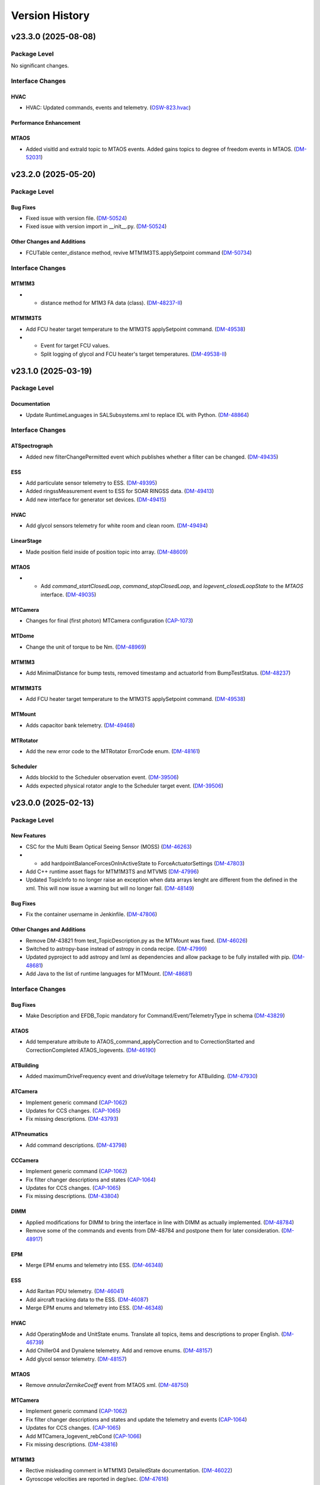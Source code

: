 .. _Version_History:

===============
Version History
===============

.. WARNING: DO NOT MANUALLY EDIT THIS FILE.

   Release notes are now managed using towncrier.
   The following comment marks the start of the automatically managed content.
   For help in how to create the "news fragments" see the README page in the
   doc directory.

   Do not remove the following comment line.

.. towncrier release notes start

v23.3.0 (2025-08-08)
====================
Package Level
-------------

No significant changes.


Interface Changes
-----------------

HVAC
~~~~

- HVAC: Updated commands, events and telemetry. (`OSW-823.hvac <https://rubinobs.atlassian.net/browse/OSW-823.hvac>`_)

Performance Enhancement
~~~~~~~~~~~~~~~~~~~~~~~

MTAOS
~~~~~

- Added visitId and extraId topic to MTAOS events.
  Added gains topics to degree of freedom events in MTAOS. (`DM-52031 <https://rubinobs.atlassian.net/browse/DM-52031>`_)


v23.2.0 (2025-05-20)
====================
Package Level
-------------

Bug Fixes
~~~~~~~~~

- Fixed issue with version file. (`DM-50524 <https://rubinobs.atlassian.net/browse/DM-50524>`_)
- Fixed issue with version import in __init__.py. (`DM-50524 <https://rubinobs.atlassian.net/browse/DM-50524>`_)


Other Changes and Additions
~~~~~~~~~~~~~~~~~~~~~~~~~~~

- FCUTable center_distance method, revive MTM1M3TS.applySetpoint command (`DM-50734 <https://rubinobs.atlassian.net/browse/DM-50734>`_)


Interface Changes
-----------------

MTM1M3
~~~~~~

- * distance method for M1M3 FA data (class). (`DM-48237-II <https://rubinobs.atlassian.net/browse/DM-48237-II>`_)


MTM1M3TS
~~~~~~~~

- Add FCU heater target temperature to the M1M3TS applySetpoint command. (`DM-49538 <https://rubinobs.atlassian.net/browse/DM-49538>`_)
- * Event for target FCU values.
  * Split logging of glycol and FCU heater's target temperatures. (`DM-49538-II <https://rubinobs.atlassian.net/browse/DM-49538-II>`_)


v23.1.0 (2025-03-19)
====================
Package Level
-------------

Documentation
~~~~~~~~~~~~~

- Update RuntimeLanguages in SALSubsystems.xml to replace IDL with Python. (`DM-48864 <https://rubinobs.atlassian.net/browse/DM-48864>`_)


Interface Changes
-----------------

ATSpectrograph
~~~~~~~~~~~~~~

- Added new filterChangePermitted event which publishes whether a filter can be changed. (`DM-49435 <https://rubinobs.atlassian.net/browse/DM-49435>`_)


ESS
~~~

- Add particulate sensor telemetry to ESS. (`DM-49395 <https://rubinobs.atlassian.net/browse/DM-49395>`_)
- Added ringssMeasurement event to ESS for SOAR RINGSS data. (`DM-49413 <https://rubinobs.atlassian.net/browse/DM-49413>`_)
- Add new interface for generator set devices. (`DM-49415 <https://rubinobs.atlassian.net/browse/DM-49415>`_)


HVAC
~~~~

- Add glycol sensors telemetry for white room and clean room. (`DM-49494 <https://rubinobs.atlassian.net/browse/DM-49494>`_)


LinearStage
~~~~~~~~~~~

- Made position field inside of position topic into array. (`DM-48609 <https://rubinobs.atlassian.net/browse/DM-48609>`_)


MTAOS
~~~~~

- * Add `command_startClosedLoop`, `command_stopClosedLoop`, and `logevent_closedLoopState` to the `MTAOS` interface. (`DM-49035 <https://rubinobs.atlassian.net/browse/DM-49035>`_)


MTCamera
~~~~~~~~

- Changes for final (first photon) MTCamera configuration (`CAP-1073 <https://rubinobs.atlassian.net/browse/CAP-1073>`_)


MTDome
~~~~~~

- Change the unit of torque to be Nm. (`DM-48969 <https://rubinobs.atlassian.net/browse/DM-48969>`_)


MTM1M3
~~~~~~

- Add MinimalDistance for bump tests, removed timestamp and actuatorId from BumpTestStatus. (`DM-48237 <https://rubinobs.atlassian.net/browse/DM-48237>`_)


MTM1M3TS
~~~~~~~~

- Add FCU heater target temperature to the M1M3TS applySetpoint command. (`DM-49538 <https://rubinobs.atlassian.net/browse/DM-49538>`_)


MTMount
~~~~~~~

- Adds capacitor bank telemetry. (`DM-49468 <https://rubinobs.atlassian.net/browse/DM-49468>`_)


MTRotator
~~~~~~~~~

- Add the new error code to the MTRotator ErrorCode enum. (`DM-48161 <https://rubinobs.atlassian.net/browse/DM-48161>`_)


Scheduler
~~~~~~~~~

- Adds blockId to the Scheduler observation event. (`DM-39506 <https://rubinobs.atlassian.net/browse/DM-39506>`_)
- Adds expected physical rotator angle to the Scheduler target event. (`DM-39506 <https://rubinobs.atlassian.net/browse/DM-39506>`_)


v23.0.0 (2025-02-13)
====================
Package Level
-------------

New Features
~~~~~~~~~~~~

- CSC for the Multi Beam Optical Seeing Sensor (MOSS) (`DM-46263 <https://rubinobs.atlassian.net/browse/DM-46263>`_)
- * add hardpointBalanceForcesOnInActiveState to ForceActuatorSettings (`DM-47803 <https://rubinobs.atlassian.net/browse/DM-47803>`_)
- Add C++ runtime asset flags for MTM1M3TS and MTVMS (`DM-47996 <https://rubinobs.atlassian.net/browse/DM-47996>`_)
- Updated TopicInfo to no longer raise an exception when data arrays lenght are different from the defined in the xml. This will now issue a warning but will no longer fail. (`DM-48149 <https://rubinobs.atlassian.net/browse/DM-48149>`_)


Bug Fixes
~~~~~~~~~

- Fix the container username in Jenkinfile. (`DM-47806 <https://rubinobs.atlassian.net/browse/DM-47806>`_)


Other Changes and Additions
~~~~~~~~~~~~~~~~~~~~~~~~~~~

- Remove DM-43821 from test_TopicDescription.py as the MTMount was fixed. (`DM-46026 <https://rubinobs.atlassian.net/browse/DM-46026>`_)
- Switched to astropy-base instead of astropy in conda recipe. (`DM-47999 <https://rubinobs.atlassian.net/browse/DM-47999>`_)
- Updated pyproject to add astropy and lxml as dependencies and allow package to be fully installed with pip. (`DM-48681 <https://rubinobs.atlassian.net/browse/DM-48681>`_)
- Add Java to the list of runtime languages for MTMount. (`DM-48681 <https://rubinobs.atlassian.net/browse/DM-48681>`_)


Interface Changes
-----------------

Bug Fixes
~~~~~~~~~

- Make Description and EFDB_Topic mandatory for Command/Event/TelemetryType in schema (`DM-43829 <https://rubinobs.atlassian.net/browse/DM-43829>`_)


ATAOS
~~~~~

- Add temperature attribute to ATAOS_command_applyCorrection and to CorrectionStarted and CorrectionCompleted ATAOS_logevents. (`DM-46190 <https://rubinobs.atlassian.net/browse/DM-46190>`_)


ATBuilding
~~~~~~~~~~

- Added maximumDriveFrequency event and driveVoltage telemetry for ATBuilding. (`DM-47930 <https://rubinobs.atlassian.net/browse/DM-47930>`_)


ATCamera
~~~~~~~~

- Implement generic command (`CAP-1062 <https://rubinobs.atlassian.net/browse/CAP-1062>`_)
- Updates for CCS changes. (`CAP-1065 <https://rubinobs.atlassian.net/browse/CAP-1065>`_)
- Fix missing descriptions. (`DM-43793 <https://rubinobs.atlassian.net/browse/DM-43793>`_)


ATPneumatics
~~~~~~~~~~~~

- Add command descriptions. (`DM-43798 <https://rubinobs.atlassian.net/browse/DM-43798>`_)


CCCamera
~~~~~~~~

- Implement generic command (`CAP-1062 <https://rubinobs.atlassian.net/browse/CAP-1062>`_)
- Fix filter changer descriptions and states (`CAP-1064 <https://rubinobs.atlassian.net/browse/CAP-1064>`_)
- Updates for CCS changes. (`CAP-1065 <https://rubinobs.atlassian.net/browse/CAP-1065>`_)
- Fix missing descriptions. (`DM-43804 <https://rubinobs.atlassian.net/browse/DM-43804>`_)


DIMM
~~~~

- Applied modifications for DIMM to bring the interface in line with DIMM as actually implemented. (`DM-48784 <https://rubinobs.atlassian.net/browse/DM-48784>`_)
- Remove some of the commands and events from DM-48784 and postpone them for later consideration. (`DM-48917 <https://rubinobs.atlassian.net/browse/DM-48917>`_)


EPM
~~~

- Merge EPM enums and telemetry into ESS. (`DM-46348 <https://rubinobs.atlassian.net/browse/DM-46348>`_)


ESS
~~~

- Add Raritan PDU telemetry. (`DM-46041 <https://rubinobs.atlassian.net/browse/DM-46041>`_)
- Add aircraft tracking data to the ESS. (`DM-46087 <https://rubinobs.atlassian.net/browse/DM-46087>`_)
- Merge EPM enums and telemetry into ESS. (`DM-46348 <https://rubinobs.atlassian.net/browse/DM-46348>`_)


HVAC
~~~~

- Add OperatingMode and UnitState enums.
  Translate all topics, items and descriptions to proper English. (`DM-46739 <https://rubinobs.atlassian.net/browse/DM-46739>`_)
- Add Chiller04 and Dynalene telemetry.
  Add and remove enums. (`DM-48157 <https://rubinobs.atlassian.net/browse/DM-48157>`_)
- Add glycol sensor telemetry. (`DM-48157 <https://rubinobs.atlassian.net/browse/DM-48157>`_)


MTAOS
~~~~~

- Remove `annularZernikeCoeff` event from MTAOS xml. (`DM-48750 <https://rubinobs.atlassian.net/browse/DM-48750>`_)


MTCamera
~~~~~~~~

- Implement generic command (`CAP-1062 <https://rubinobs.atlassian.net/browse/CAP-1062>`_)
- Fix filter changer descriptions and states and update the telemetry and events (`CAP-1064 <https://rubinobs.atlassian.net/browse/CAP-1064>`_)
- Updates for CCS changes. (`CAP-1065 <https://rubinobs.atlassian.net/browse/CAP-1065>`_)
- Add MTCamera_logevent_rebCond (`CAP-1066 <https://rubinobs.atlassian.net/browse/CAP-1066>`_)
- Fix missing descriptions. (`DM-43816 <https://rubinobs.atlassian.net/browse/DM-43816>`_)


MTM1M3
~~~~~~

- Rective misleading comment in MTM1M3 DetailedState documentation. (`DM-46022 <https://rubinobs.atlassian.net/browse/DM-46022>`_)
- Gyroscope velocities are reported in deg/sec. (`DM-47616 <https://rubinobs.atlassian.net/browse/DM-47616>`_)


MTMount
~~~~~~~

- Add new interface to lock/unlock motion. (`DM-48681 <https://rubinobs.atlassian.net/browse/DM-48681>`_)


MTRotator
~~~~~~~~~

- Remove the deprecated states in ControllerState and EnabledSubstate in MTRotator.py. (`DM-45603 <https://rubinobs.atlassian.net/browse/DM-45603>`_)
- Update the ErrorCode enum in MTRotator.py. (`DM-47994 <https://rubinobs.atlassian.net/browse/DM-47994>`_)
- Add new interface to lock/unlock motion. (`DM-48681 <https://rubinobs.atlassian.net/browse/DM-48681>`_)


Scheduler
~~~~~~~~~

- Add failureStrategy parameter to the addBlock command and blockStatus event.
  This parameter allows users to specify how the Scheduler should handle script failures when executing a block. (`DM-48100 <https://rubinobs.atlassian.net/browse/DM-48100>`_)


TunableLaser
~~~~~~~~~~~~

- Adding in Optical Configuration enum for TunableLaser (`DM-46165 <https://rubinobs.atlassian.net/browse/DM-46165>`_)


v22.1.0 (2024-08-23)
====================
Package Level
-------------

New Features
~~~~~~~~~~~~

- The XML Conda package build will now use the XmlPipeline.groovy script. (`DM-45496 <https://rubinobs.atlassian.net/browse/DM-45496>`_)


Interface Changes
-----------------

ATBuilding
~~~~~~~~~~

- Make ATBuilding a configurable CSC. (`DM-45395 <https://rubinobs.atlassian.net/browse/DM-45395>`_)


ATCamera
~~~~~~~~

- Remove obsolete ATCamera_logevent_shutterMotionProfile (`CAP-1050 <https://rubinobs.atlassian.net/browse/CAP-1050>`_)
- Make initGuiders roiSpec length 1 (unlimited) (`CAP-1051 <https://rubinobs.atlassian.net/browse/CAP-1051>`_)
- Update ATCamera xml for XML 22.1 (`CAP-1056 <https://rubinobs.atlassian.net/browse/CAP-1056>`_)


ATMonochromator
~~~~~~~~~~~~~~~

- Updated grating enumeration for ATMonochromator (`DM-45475 <https://rubinobs.atlassian.net/browse/DM-45475>`_)


CCCamera
~~~~~~~~

- Make initGuiders roiSpec length 1 (unlimited) (`CAP-1051 <https://rubinobs.atlassian.net/browse/CAP-1051>`_)
- Update CCCamera xml for XML 22.1 (`CAP-1056 <https://rubinobs.atlassian.net/browse/CAP-1056>`_)


Electrometer
~~~~~~~~~~~~

- Add Voltage and Resistance to UnitToRead enum. (`DM-45177 <https://rubinobs.atlassian.net/browse/DM-45177>`_)


LEDProjector
~~~~~~~~~~~~

- Swapped the ON/OFF enumeration for the LEDProjector. They are currently switched (`DM-45766 <https://rubinobs.atlassian.net/browse/DM-45766>`_)


LinearStage
~~~~~~~~~~~

- Included axis in the move commands (`DM-45754 <https://rubinobs.atlassian.net/browse/DM-45754>`_)


MTAOS
~~~~~

- Add support for sparse zernike coefficients to MTAOS_command_addAberration, MTAOS_logevent_wavefrontError and MTAOS_logevent_rejectedWavefrontError. (`DM-45883 <https://rubinobs.atlassian.net/browse/DM-45883>`_)
- Add pubEvent to publish calculated mirror stresses from MTAOS. (`DM-45890 <https://rubinobs.atlassian.net/browse/DM-45890>`_)


MTCamera
~~~~~~~~

- Make initGuiders roiSpec length 1 (unlimited) (`CAP-1051 <https://rubinobs.atlassian.net/browse/CAP-1051>`_)
- Update MTCamera xml for XML 22.1 (`CAP-1056 <https://rubinobs.atlassian.net/browse/CAP-1056>`_)


MTHexapod
~~~~~~~~~

- Remove the MTHexapod_logevent_controllerState.offlineSubstate and add the MTHexapod_logevent_configuration.drivesEnabled.
  Remove the OfflineSubstate enum in MTHexapod and MTRotator. (`DM-45566 <https://rubinobs.atlassian.net/browse/DM-45566>`_)


MTM1M3
~~~~~~

- Changed and corrected M1M3's FCUTable. (`DM-45598 <https://rubinobs.atlassian.net/browse/DM-45598>`_)


MTM2
~~~~

- Add the MTM2_command_enableLutTemperature. (`DM-45202 <https://rubinobs.atlassian.net/browse/DM-45202>`_)


MTMount
~~~~~~~

- Update MTMount openMirrorCovers command to allow specifying a single leaf to open. (`DM-45874 <https://rubinobs.atlassian.net/browse/DM-45874>`_)
- Update telemetry with the lastest version provided by Tekniker. (`DM-45874 <https://rubinobs.atlassian.net/browse/DM-45874>`_)


MTRotator
~~~~~~~~~

- Add the MTRotator_logevent_lowFrequencyVibration. (`DM-45758 <https://rubinobs.atlassian.net/browse/DM-45758>`_)


Scheduler
~~~~~~~~~

- Add civil, nautical and astronomical twilight information to the generalInfo event. (`DM-45499 <https://rubinobs.atlassian.net/browse/DM-45499>`_)
- Add additional metadata to the target event. (`DM-45499 <https://rubinobs.atlassian.net/browse/DM-45499>`_)
- Add support for execution id. (`DM-45686 <https://rubinobs.atlassian.net/browse/DM-45686>`_)


Script
~~~~~~

- Add support for execution id. (`DM-45686 <https://rubinobs.atlassian.net/browse/DM-45686>`_)


ScriptQueue
~~~~~~~~~~~

- Add support for execution id. (`DM-45686 <https://rubinobs.atlassian.net/browse/DM-45686>`_)


v22.0.0 (2024-07-11)
====================
Package Level
-------------

New Features
~~~~~~~~~~~~

- Updated definition of AvailableFilters logevent (`AvailableFilters <https://rubinobs.atlassian.net/browse/AvailableFilters>`_)
- Add lint GitHub workflow. (`DM-44918 <https://rubinobs.atlassian.net/browse/DM-44918>`_)
- Add enumaration consistency test. (`DM-45170 <https://rubinobs.atlassian.net/browse/DM-45170>`_)


Bug Fixes
~~~~~~~~~

- Make sure that the doc build GitHub workflow only runs once for PR pushes. (`DM-44980 <https://rubinobs.atlassian.net/browse/DM-44980>`_)


ATCamera
~~~~~~~~

- Update ATCamera xml for XML 22 (`CAP-1047 <https://rubinobs.atlassian.net/browse/CAP-1047>`_)


CCCamera
~~~~~~~~

- Update CCCamera xml for XML 22 (`CAP-1047 <https://rubinobs.atlassian.net/browse/CAP-1047>`_)


MTCamera
~~~~~~~~

- Update MTCamera xml for XML 22 (`CAP-1047 <https://rubinobs.atlassian.net/browse/CAP-1047>`_)


Interface Changes
-----------------

EAS
~~~

- Add topics descriptions. (`DM-43809 <https://rubinobs.atlassian.net/browse/DM-43809>`_)


EPM
~~~

- Improve PDU and XUPS telemetry. (`DM-44577 <https://rubinobs.atlassian.net/browse/DM-44577>`_)


Electrometer
~~~~~~~~~~~~

- Add optional groupID to startScan and startScanDt. (`DM-44757 <https://rubinobs.atlassian.net/browse/DM-44757>`_)


FiberSpectrograph
~~~~~~~~~~~~~~~~~

- Add optional groupID to the expose command. (`DM-44757 <https://rubinobs.atlassian.net/browse/DM-44757>`_)


LinearStage
~~~~~~~~~~~

- Add ErrorCode enum. (`DM-45062 <https://rubinobs.atlassian.net/browse/DM-45062>`_)


MTAirCompressor
~~~~~~~~~~~~~~~

- Add URL for MTAirCompressor configuration (`DM-47000.rst <https://rubinobs.atlassian.net/browse/DM-47000.rst>`_)


MTDome
~~~~~~

- Add event for the capacitor banks state. (`DM-44289 <https://rubinobs.atlassian.net/browse/DM-44289>`_)


MTEEC
~~~~~

- Add topics descriptions. (`DM-43817 <https://rubinobs.atlassian.net/browse/DM-43817>`_)


MTReflector
~~~~~~~~~~~

- Adding MTReflector xml which allows opening and closing the flatfield reflector (`DM-43456 <https://rubinobs.atlassian.net/browse/DM-43456>`_)


TunableLaser
~~~~~~~~~~~~

- Fix black formatting. (`DM-44918 <https://rubinobs.atlassian.net/browse/DM-44918>`_)


21.0.0 (2024-05-24)
===================
Package Level
-------------

New Features
~~~~~~~~~~~~

- Add topic description test. (`DM-43452 <https://rubinobs.atlassian.net/browse/DM-43452>`_)
- Add duplicate topic name test. (`DM-43452 <https://rubinobs.atlassian.net/browse/DM-43452>`_)
- Adding ability for ledprojector to adjust DAC values of labjack (`dm-43459 <https://rubinobs.atlassian.net/browse/dm-43459>`_)


Bug Fixes
~~~~~~~~~

- Fix the github action for building the documentation. (`DM-43452 <https://rubinobs.atlassian.net/browse/DM-43452>`_)


Documentation
~~~~~~~~~~~~~

- Add guide dependency group to documenteer dependency. (`DM-43861 <https://rubinobs.atlassian.net/browse/DM-43861>`_)


Other Changes and Additions
~~~~~~~~~~~~~~~~~~~~~~~~~~~

- Format code with black. (`DM-43452 <https://rubinobs.atlassian.net/browse/DM-43452>`_)
- Fix the Jira URL in pyproject.toml (`DM-43452 <https://rubinobs.atlassian.net/browse/DM-43452>`_)
- Fix mypy typing issue. (`DM-43452 <https://rubinobs.atlassian.net/browse/DM-43452>`_)
- Remove myst_nb and sphinx-rediraffe from ci.yaml and make package install one line by installing both groups. (`DM-43861 <https://rubinobs.atlassian.net/browse/DM-43861>`_)
- Add dependabot checks on GitHub actions. (`DM-44359 <https://rubinobs.atlassian.net/browse/DM-44359>`_)
- Ignore dependabot branches for news fragments. (`DM-44359 <https://rubinobs.atlassian.net/browse/DM-44359>`_)
- Fixed GitHub Actions configuration. (`DM-44359 <https://rubinobs.atlassian.net/browse/DM-44359>`_)
- Fixed GitHub Actions configuration, again. (`DM-44359_2 <https://rubinobs.atlassian.net/browse/DM-44359_2>`_)


MTAirCompressor
~~~~~~~~~~~~~~~

- Added missing description entries to XML. (`DM-43815 <https://rubinobs.atlassian.net/browse/DM-43815>`_)


MTM1M3
~~~~~~

- Add missing Description XML entries. (`DM-43819 <https://rubinobs.atlassian.net/browse/DM-43819>`_)


Interface Changes
-----------------

ATAOS
~~~~~

- Add topics descriptions. (`DM-43789 <https://rubinobs.atlassian.net/browse/DM-43789>`_)


ATBuilding
~~~~~~~~~~

- Add missing descriptions to event and telemetry topics. (`DM-43792 <https://rubinobs.atlassian.net/browse/DM-43792>`_)


ATHexapod
~~~~~~~~~

- Add missing descriptions to event, telemetry & command topics. (`DM-43794 <https://rubinobs.atlassian.net/browse/DM-43794>`_)


ATMonochromator
~~~~~~~~~~~~~~~

- Add topics description. (`DM-43795 <https://rubinobs.atlassian.net/browse/DM-43795>`_)


ATOODS
~~~~~~

- Add required description to ATOODS event (`DM-43797 <https://rubinobs.atlassian.net/browse/DM-43797>`_)


ATSpectrograph
~~~~~~~~~~~~~~

- Add topics description and remove unnecessary topic attributes to empty topics. (`DM-43803 <https://rubinobs.atlassian.net/browse/DM-43803>`_)


Authorize
~~~~~~~~~

- Remove Authorize CSC. (`DM-44340 <https://rubinobs.atlassian.net/browse/DM-44340>`_)
- Remove AuthList references from unit tests, documentation and SALGenerics and SALSubsystems.xml. (`DM-44359 <https://rubinobs.atlassian.net/browse/DM-44359>`_)


CBP
~~~

- Add missing descriptions to telemetry topics. (`DM-43806 <https://rubinobs.atlassian.net/browse/DM-43806>`_)


CCOODS
~~~~~~

- Add required description to CCOODS event (`DM-43805 <https://rubinobs.atlassian.net/browse/DM-43805>`_)


DIMM
~~~~

- Add required descriptions to DIMM topics. (`DM-43807 <https://rubinobs.atlassian.net/browse/DM-43807>`_)


DSM
~~~

- Add required descriptions to DSM topics. (`DM-43808 <https://rubinobs.atlassian.net/browse/DM-43808>`_)


EPM
~~~

- Add EPM CSC. (`DM-44117 <https://rubinobs.atlassian.net/browse/DM-44117>`_)


Electrometer
~~~~~~~~~~~~

- Add missing descriptions to event topics. (`DM-43811 <https://rubinobs.atlassian.net/browse/DM-43811>`_)


GIS
~~~

- Add missing descriptions to event topics. (`DM-43812 <https://rubinobs.atlassian.net/browse/DM-43812>`_)


GenericCamera
~~~~~~~~~~~~~

- Add required descriptions to GenericCamera topics. (`DM-43810 <https://rubinobs.atlassian.net/browse/DM-43810>`_)


HVAC
~~~~

- Add glycol sensor telemetry. (`DM-43775 <https://rubinobs.atlassian.net/browse/DM-43775>`_)
- Add more glycol sensor telemetry. (`DM-44356 <https://rubinobs.atlassian.net/browse/DM-44356>`_)


LaserTracker
~~~~~~~~~~~~

- Add required descriptions to LaserTracker topics. (`DM-43813 <https://rubinobs.atlassian.net/browse/DM-43813>`_)


LinearStage
~~~~~~~~~~~

- Add missing descriptions for command, event & telemetry topics. (`DM-43814 <https://rubinobs.atlassian.net/browse/DM-43814>`_)
- Remove LinearStage from description check test. (`DM-43814-1 <https://rubinobs.atlassian.net/browse/DM-43814-1>`_)


MTDome
~~~~~~

- Add setPowerManagementMode command and event and PowerManagementMode enum. (`DM-43676 <https://rubinobs.atlassian.net/browse/DM-43676>`_)
- Add missing descriptions to all topics. (`DM-43676 <https://rubinobs.atlassian.net/browse/DM-43676>`_)


MTHexapod
~~~~~~~~~

- Add the missing description of MTHexapod, and remove the MTHexapod-Telemetry from check_for_issues(). (`DM-43823 <https://rubinobs.atlassian.net/browse/DM-43823>`_)


MTM1M3TS
~~~~~~~~

- Add missing Description entries. (`DM-43820 <https://rubinobs.atlassian.net/browse/DM-43820>`_)


MTM2
~~~~

- Add the MTM2_logevent_disabledILC event. (`DM-42566 <https://rubinobs.atlassian.net/browse/DM-42566>`_)


MTMount
~~~~~~~

- Add required descriptions to MTMount topics. (`DM-43821 <https://rubinobs.atlassian.net/browse/DM-43821>`_)


MTOODS
~~~~~~

- Add required description to MTOODS event (`DM-43822 <https://rubinobs.atlassian.net/browse/DM-43822>`_)
- Remove MTOODS from descriptions check test. (`DM-43822-1 <https://rubinobs.atlassian.net/browse/DM-43822-1>`_)


MTRotator
~~~~~~~~~

- Add the missing description of MTRotator, and remove the MTRotator-Telemetry from check_for_issues(). (`DM-43823 <https://rubinobs.atlassian.net/browse/DM-43823>`_)


OCPS
~~~~

- Add descriptions for the two OCPS events. (`DM-43824 <https://rubinobs.atlassian.net/browse/DM-43824>`_)


PMD
~~~

- Add missing descriptions to event and telemetry topics. (`DM-43825 <https://rubinobs.atlassian.net/browse/DM-43825>`_)


SummitFacility
~~~~~~~~~~~~~~

- Add missing descriptions to telemetry topics. (`DM-43826 <https://rubinobs.atlassian.net/browse/DM-43826>`_)


TunableLaser
~~~~~~~~~~~~

- Add missing descriptions to command and event topics. (`DM-43827 <https://rubinobs.atlassian.net/browse/DM-43827>`_)
- Changed state names for TunableLaser (`DM-44083 <https://rubinobs.atlassian.net/browse/DM-44083>`_)


Watcher
~~~~~~~

- Add command to create a narrative log entry for one or more alarms. (`DM-44066 <https://rubinobs.atlassian.net/browse/DM-44066>`_)


WeatherForecast
~~~~~~~~~~~~~~~

- Add missing descriptions to telemetry topics. (`DM-43828 <https://rubinobs.atlassian.net/browse/DM-43828>`_)


v20.3.0 (2024-03-22)
====================
Package Level
-------------

New Features
~~~~~~~~~~~~

- Fix many missing units/descriptions
  Add mpm subsystem for MTCamera
  Update MTCamera telemetry/events for filter changer subsystem
  Update MTCamera telemetry/events for shutter subsystem
  Update MTCamera telemetry/events for refrig/chiller subsystems (`CAP-1029 <https://rubinobs.atlassian.net/browse/CAP-1029>`_)
- Add support for towncrier to manage release notes. (`DM-42658 <https://rubinobs.atlassian.net/browse/DM-42658>`_)
- Remove support for null values for float and double.
  After investigating the issue, we realized that AVRO supports setting the values to NaN (as well as +/-Infinity), which covers the conditions we were trying to support with the null values. (`DM-42789 <https://rubinobs.atlassian.net/browse/DM-42789>`_)
- Update the version of the ts-conda-build dependency to 0.4. (`DM-43331 <https://rubinobs.atlassian.net/browse/DM-43331>`_)
- Adding 2 events and 1 telemetry for the Interlock Monitor to capture when the fan turns on/off, interlock turns on/off, and the rolling average of all probes on the temperature scanner. (`dm-42237 <https://rubinobs.atlassian.net/browse/dm-42237>`_)


Documentation
~~~~~~~~~~~~~

- Adds a reference to the XML Unit Standards policy to README.md. (`DM-43089 <https://rubinobs.atlassian.net/browse/DM-43089>`_)


Interface Changes
-----------------

ATBuilding
~~~~~~~~~~

- Add interfaces for upcoming auxtel vent gate and fan automation. (`DM-43428 <https://rubinobs.atlassian.net/browse/DM-43428>`_)


CCCamera
~~~~~~~~

- Add new telemetry for the refrigeration pathfinder (considered part of ComCam) (`CAP-1026 <https://rubinobs.atlassian.net/browse/CAP-1026>`_)


ESS
~~~

- Add telemetry for the Q330 earthquake monitor. (`DM-43018 <https://rubinobs.atlassian.net/browse/DM-43018>`_)


Electrometer
~~~~~~~~~~~~

- Add logicTimerStart and logicTimerEnd events. (`DM-42856 <https://rubinobs.atlassian.net/browse/DM-42856>`_)


GIS
~~~

- Fix gnetAuxFree item count in auxCpuInputs. (`DM-43260 <https://rubinobs.atlassian.net/browse/DM-43260>`_)


GenericCamera
~~~~~~~~~~~~~

- Add new event ``endOfStreaming`` to denote that camera has stopped streaming but image file(s) not constructed yet.

  Add ``imageName`` attribute to ``logevent_streamingModeStarted`` and ``logevent_streamingModeStopped``. (`DM-43360 <https://rubinobs.atlassian.net/browse/DM-43360>`_)


MTCamera
~~~~~~~~

- Add support for filter changer low power mode (`CAP-1024 <https://rubinobs.atlassian.net/browse/CAP-1024>`_)
- Add support for filter changer degraded mode (`CAP-1025 <https://rubinobs.atlassian.net/browse/CAP-1025>`_)
- Fix issues related to MTCamera thermal patterns for rtd and trim heaters (`CAP-1030 <https://rubinobs.atlassian.net/browse/CAP-1030>`_)


MTDome
~~~~~~

- Add new and correct existing MotionState enum values. (`DM-42686 <https://rubinobs.atlassian.net/browse/DM-42686>`_)


MTMount
~~~~~~~

- Update MTMount interface with latest telemetry from Tekniker.
  Add new commands to reset and load new settings, as well as commands to park and unpark the telescope.
  Add new enumeration with park positions. (`DM-43192 <https://rubinobs.atlassian.net/browse/DM-43192>`_)
- Fix MTMount telemetry interface. (`DM-43192 <https://rubinobs.atlassian.net/browse/DM-43192>`_)


MTRotator
~~~~~~~~~

- Add configureJerk command. (`DM-43265 <https://rubinobs.atlassian.net/browse/DM-43265>`_)


Scheduler
~~~~~~~~~

- Update SalIndex Scheduler enumeration to include the "OCS" instance of the scheduler, with index=3. (`DM-42183 <https://rubinobs.atlassian.net/browse/DM-42183>`_)


ScriptQueue
~~~~~~~~~~~

- Update SalIndex ScriptQueue enumeration to include the "OCS" instance with index=3. (`DM-42183 <https://rubinobs.atlassian.net/browse/DM-42183>`_)


TunableLaser
~~~~~~~~~~~~

- Added new command ``setOpticalConfiguration`` to change the optical alignment configuration.
  Added new log event ``opticalConfiguration`` which reflects the set optical alignment configuration. (`DM-41678 <https://rubinobs.atlassian.net/browse/DM-41678>`_)
- Fix duplicate temperature topic by renaming one to scannerTemperature. (`DM-43446 <https://rubinobs.atlassian.net/browse/DM-43446>`_)
- Add missing descriptions to all TunableLaser telemetry topics. (`DM-43446 <https://rubinobs.atlassian.net/browse/DM-43446>`_)


? (2024-03-21)
==============
Package Level
-------------

New Features
~~~~~~~~~~~~

- Fix many missing units/descriptions
  Add mpm subsystem for MTCamera
  Update MTCamera telemetry/events for filter changer subsystem
  Update MTCamera telemetry/events for shutter subsystem
  Update MTCamera telemetry/events for refrig/chiller subsystems (`CAP-1029 <https://rubinobs.atlassian.net/browse/CAP-1029>`_)
- Add support for towncrier to manage release notes. (`DM-42658 <https://rubinobs.atlassian.net/browse/DM-42658>`_)
- Remove support for null values for float and double.
  After investigating the issue, we realized that AVRO supports setting the values to NaN (as well as +/-Infinity), which covers the conditions we were trying to support with the null values. (`DM-42789 <https://rubinobs.atlassian.net/browse/DM-42789>`_)
- Update the version of the ts-conda-build dependency to 0.4. (`DM-43331 <https://rubinobs.atlassian.net/browse/DM-43331>`_)
- Adding 2 events and 1 telemetry for the Interlock Monitor to capture when the fan turns on/off, interlock turns on/off, and the rolling average of all probes on the temperature scanner. (`dm-42237 <https://rubinobs.atlassian.net/browse/dm-42237>`_)


Interface Changes
-----------------

ATBuilding
~~~~~~~~~~

- Add interfaces for upcoming auxtel vent gate and fan automation. (`DM-43428 <https://rubinobs.atlassian.net/browse/DM-43428>`_)


CCCamera
~~~~~~~~

- Add new telemetry for the refrigeration pathfinder (considered part of ComCam) (`CAP-1026 <https://rubinobs.atlassian.net/browse/CAP-1026>`_)


ESS
~~~

- Add telemetry for the Q330 earthquake monitor. (`DM-43018 <https://rubinobs.atlassian.net/browse/DM-43018>`_)


Electrometer
~~~~~~~~~~~~

- Add logicTimerStart and logicTimerEnd events. (`DM-42856 <https://rubinobs.atlassian.net/browse/DM-42856>`_)


GIS
~~~

- Fix gnetAuxFree item count in auxCpuInputs. (`DM-43260 <https://rubinobs.atlassian.net/browse/DM-43260>`_)


GenericCamera
~~~~~~~~~~~~~

- Add new event ``endOfStreaming`` to denote that camera has stopped streaming but image file(s) not constructed yet.

  Add ``imageName`` attribute to ``logevent_streamingModeStarted`` and ``logevent_streamingModeStopped``. (`DM-43360 <https://rubinobs.atlassian.net/browse/DM-43360>`_)


MTCamera
~~~~~~~~

- Add support for filter changer low power mode (`CAP-1024 <https://rubinobs.atlassian.net/browse/CAP-1024>`_)
- Add support for filter changer degraded mode (`CAP-1025 <https://rubinobs.atlassian.net/browse/CAP-1025>`_)
- Fix issues related to MTCamera thermal patterns for rtd and trim heaters (`CAP-1030 <https://rubinobs.atlassian.net/browse/CAP-1030>`_)


MTDome
~~~~~~

- Add new and correct existing MotionState enum values. (`DM-42686 <https://rubinobs.atlassian.net/browse/DM-42686>`_)


MTMount
~~~~~~~

- Update MTMount interface with latest telemetry from Tekniker.
  Add new commands to reset and load new settings, as well as commands to park and unpark the telescope.
  Add new enumeration with park positions. (`DM-43192 <https://rubinobs.atlassian.net/browse/DM-43192>`_)


MTRotator
~~~~~~~~~

- Add configureJerk command. (`DM-43265 <https://rubinobs.atlassian.net/browse/DM-43265>`_)


Scheduler
~~~~~~~~~

- Update SalIndex Scheduler enumeration to include the "OCS" instance of the scheduler, with index=3. (`DM-42183 <https://rubinobs.atlassian.net/browse/DM-42183>`_)


ScriptQueue
~~~~~~~~~~~

- Update SalIndex ScriptQueue enumeration to include the "OCS" instance with index=3. (`DM-42183 <https://rubinobs.atlassian.net/browse/DM-42183>`_)


TunableLaser
~~~~~~~~~~~~

- Added new command ``setOpticalConfiguration`` to change the optical alignment configuration.

  Added new log event ``opticalConfiguration`` which reflects the set optical alignment configuration. (`DM-41678 <https://rubinobs.atlassian.net/browse/DM-41678>`_)


v20.2.0
-------

* Added qudrant property to M1M3 FATable.

* Fix documentation build.

* Interface updates:

  * MTDome

    * Add fans and inflate commands, calibration screen status telemetry and thermal control statuses.
    * Fix SubSystemId enum values.

  * MTM2

    * Improve the description of ``MTM2_forceErrorTangent`` topic.

  * CBP

    * Added command for mask rotation.

  * MTRotator

    * Add the new commands: ``MTRotator_command_configureEmergencyAcceleration`` and ``MTRotator_command_configureEmergencyJerk``.

  * ScriptQueue

    * Improve support for executing blocks of scripts.

    * Update ``nextVisit`` event to add ``startTime``.

      This attribute will contain the estimated start time for the script.

  * Script

    * Improve support for publishing block id.

  * ATCamera/CCCamera/MTCamera

    * Update to https://github.com/lsst-camera-ccs/org-lsst-ccs-camera-sal-xml version 1.0.3
    * Release notes: https://jira.slac.stanford.edu/issues/?jql=project%20%3D%20LCOBM%20AND%20fixVersion%20%3D%20XML-1.0.3

  * TunableLaser

    * Adding 3 commands to TunableLaser: ``changeTempCtrlSetpoint``, ``turnOnTempCtrl``, and ``turnOffTempCtrl``.
    * Adding 3 events to TunableLaser: ``setPointChanged``, ``tempCtrlOn``, and ``tempCtrlOff``.

v20.1.0
-------

* Added GPLv3 license file.

* Added .gitattributes and .gitarchive to support getting version information from setuptools_scm for a git tarball.

* Updated the contents of the README.

* In ``get_component_info.py``:

  * Copy the component xml files alongside the avro schema files and also generate the generics xml file.
  * Write a file with the list of revcodes.
  * Update path to where avro schema is written to add the component name to the path.

* In ``tests/test_component_info.py``, small patch to support running the tests now that float/double can also be "null".

* In ``field_info.py``:

  * Add support for floating point values to be set as ``None``.
  * Fix SAL to AVRO type conversion for SAL-long type.
    According to AVRO documentation SAL-long is actually AVRO-int.

* Fix style violation in ``enums/LEDProjector.py``.

* Use Astropy infrastructure to formally add new units. Enabled Imperial units to support use of the gallon unit.

* Interface updates:

  * ATMCS

    * Fix typo in the ``ATMCS_nasmyth_m3_mountMotorEncoders`` telemetry topic name.

  * MTRotator

    * Add FaultSubstate enumeration (updated).
    * Add the new item ``copleyFaultStatus`` in ``MTRotator_electrical`` topic.
    * Rename the item ``offlineSubstate`` to ``faultSubstate`` in ``MTRotator_logevent_controllerState`` topic.
    * Add the new item ``drivesEnabled`` to ``MTRotator_logevent_configuration`` topic.

  * MTHexapod

    * Fix and improve the description in ``MTHexapod_actuators`` topic.
    * Add the new item ``copleyFaultStatus`` and improve the description in ``MTHexapod_electrical`` topic.

  * MTM2

    * Reuse the enum **BumpTest** in MTM1M3.
    * Add the topics: ``MTM2_logevent_actuatorBumpTestStatus``, ``MTM2_command_killActuatorBumpTest``, and ``MTM2_command_setHardpointList``.

  * ATCamera/CCCamera/MTCamera
    * Full refresh of camera Events/Telemetry XML based on currently installed CCS subsystems
    * XML now based derived from https://github.com/lsst-camera-ccs/org-lsst-ccs-camera-sal-xml
    * Current release: https://github.com/lsst-camera-ccs/org-lsst-ccs-camera-sal-xml/releases/tag/org-lsst-ccs-camera-sal-xml-parent-1.0.1
    * Reviewing changes for individual CCS subsystem is possible by comparing to previous XML release., e.g. https://github.com/lsst-camera-ccs/org-lsst-ccs-camera-sal-xml/compare/refactor_XML_20...org-lsst-ccs-camera-sal-xml-parent-1.0.1#diff

v20.0.0
-------

* Update the package ``__init__.py`` file to properly export the package version.
* Copy enumerations for ts-idl into a new enums submodule.
* Allow components to still define SummaryState enumerations in their xml files while generic enumerations are not supported by C/C++ SAL.
* Move the code that defines SAL topics structure and generate avro-schema files from the kafka version of salobj.
  * Add private_revCode back to the generic fields.
  * Add support for computing rev_code.
* Make ATMCS and ATPneumatics configurable in preparation for switching to Python CSCs.
* Update enumerations to match the definitions from the enums submodule (see interface updates).
* Remove SALPY from the list of valid runtime language.
* Remove support for octet and char types.
* Remove "kafka" from the topic namespace.
* Add missing private fields to ``BaseMsgType``.
* Add version field to documentation conf.py.
* Removed support for the ``unsigned long`` and ``unsigned long long`` data types.

* Interface updates:

  * Generics

    * Add SummaryState enumeration.

  * ATBuilding

    * Remove unused detailedState event and enumeration.

  * ATHexapod

    * Remove unnecessary summaryState enumeration.

  * ATMonochromator

    * Remove unnecessary summaryState enumeration.
    * Add ErrorCode enumeration.

  * ATSpectrograph

    * Add DisperserPosition and FilterPosition enumerations.

  * EAS

    * Remove unused detailedState event and enumeration.

  * Electrometer

    * Remove unnecessary summaryState enumeration.

  * ESS

    * Add "Item" to telemetry item names to avoid clashes with topic names.

  * HVAC

    * Move DeviceIndex, DEVICE_GROUPS and DEVICE_GROUP_IDS to ts_hvac.
    * Add alarm and status events for all systems but Dynalene.

  * LaserTracker

    * Add AlignComponent enumeration.

  * LEDProjector

    * Add LEDBasicState enumeration.
    * Add turnAllLEDsOn, turnAllLEDsOff, turnOnLED, turnOffLED.
    * Add LEDProjector_logevent_ledState event.

  * MTAirCompressor

    * Remove unnecessary summaryState enumeration.

  * MTDome

    * Set aperture shutter positionCommanded to two values.
    * Add rear access door status telemetry and enum.

  * MTHexapod

    * Add ErrorCode enumeration.

  * MTM1M3

    * Commands to pause and resume mirror raising or lowering
    * Add ILCState enumeration.
    * Settings fields for raising M1M3 at low elevation
    * Improved slew control and reporting - SlewControllerState, name for PID settings
    * Added various M1M3 support and thermal systems constants - lsst.ts.xml.tables

  * MTRotator

    * Add ErrorCode enumeration.

  * TunableLaser

    * Replace detailedState enumeration with LaserDetailedState.
    * Add new LaserErrorCode enumeration.

  * ATCamera/CCCamera/MTCamera

    * Add DAQ monitoring statistics (CAP-703)
    * Fix for image_handling configuration (CAP-1006)
    * Update focal-plane configuration and telemetry (CAP-1011)
    * Update MTCamera for new cold/chiller/hex systems (CAP-1008)
    * Bug fixes (CAP-1013)

  * MTM2

    * Use the ``string`` data type to replace the ``unsigned long`` and ``unsigned long long`` data types.

  * Test

    * Removed ``unsigned long`` and ``unsigned long long`` attributes from all topics.

v19.0.0
-------
* Remove the unrecognized pytest flags in **pyproject.toml**.
* Add documentation to README for adding, renaming or deleting a CSC from the interface.
* Interface updates:

  * GIS:

    * Add gisCPUInputs, gisCpuOutputs, gisCpuReserve, afeDecentralizedIOInputs, afeDecentralizedIOOutputs, afeDecentralizedIOFree, laserDecentralizedIOInput, laserDecentralizedIOOutputs, laserDecentralizedIOFree, m2cDecentralizedIOInputs, m2cDecentralizedIOOutput, m2cDecentralizedIOFree, pfDecentralizedIoInputs, pfDecentralizedIoOutput, pfDecentralizedIoFree, auxCpuInputs, auxCpuOutputs, domeCpuInputs, domeCpuOutputs, m1m3CpuInputs, m1m3CpuOutputs, tmaCpuInputs, tmaCpuOutputs, causes, causes2, causesOverride, causes2Override, effects, effects2 events.

  * HVAC:

    * Add Dynalene commands and related events.

  * MTOODC:

    * Add CSC
    * Add CSC to testutils.py and to SALSubsystems.xml

  * MTM2:

    * Update the MTM2 interface to have the similar functionality as EUI.

  * DIMM:

    * Update timestamp and expiresAt types in dimmMeasurement event to double.

  * MTAOS:

    * Add ``MTAOS_command_offsetDOF`` to allow users to apply offsets to the degrees of freedom.
    * Add ``MTAOS_command_resetOffsetDOF`` to allow users to reset offsets.
    * Update ``MTAOS_logevent_degreeOfFreedom`` to include user offsets.
    * Add telemetry files for MTAOS to publish measured bending modes for M1M3 and M2.

  * LaserTracker:

    * Fixing units of offsetsPublish and positionPublish events.

v18.0.0
-------
* Removed the IOTA CSC.
* Interface updates:

  * M1M3:

    * set/clear slewFlag commands, forceControllerState event
    * useAccelerometers added to ForceActuatorSettings.

  * HVAC:

    * Add more Dynalene events and telemetry.

v17.1.0
-------
* Updated names after personnel departures.
* Interface updates:

  * M1M3:

    * useGyroscope added to ForceActuatorSettings.
    * add EnableDisableForceComponent command

  * ESS:

    * Add requirement of CPP runtime language.
    * Fix the units of accelerometerPSD.accelerationPSDX/Y/Z: /Hz instead of /Hz^2.
    * Also document that the minimum frequency is always 0 for this topic.

  * MTMount: add telemetryClientHeartbeat telemetry topic.
  * MTRotator:

    * Add a few new fields to the config event.
    * Rewrite the config event field descriptions.
    * Refine a few other event and command descriptions as well.

v17.0.1
-------
* ESS: Add requirement of CPP runtime language.

v17.0.0
-------
* Removed WeatherStation CSC.
* Interface updates:

  * MTMount: add 3 cabinet temperature fields to oilSupplySystem telemetry.
  * HVAC: split dynaleneSafeties bitmask event into individual events.
  * MTM1M3

    * MTM1M3_command_setAirSlewFlag replaced with MTM1M3_command_boosterValveClose and MTM1M3_command_boosterValveOpen
    * added MTM1M3_logevent_boosterValveSettings, MTM1M3_logevent_boosterValveStatus events
    * MTM1M3_logevent_forceActuatorState.slewFlag moved to MTM1M3_logevent_boosterValveStatus
    * MTM1M3_logevent_[primary|secondary]AxisMeasuredForceWarning renamed to in-mirror MTM1M3_measured[X|Y|Z]ForceWarning
    * MTM1M3_logevent_forceActuatorSettings ammended with measured and applied force warning settings

v16.0.0
-------
* Removed CatchupArchiver, ATArchiver and MTArchiver CSCs.
* ci.yaml: modernize to Python v3.11 for building the documentation.
* Implemented pre-commit.
* Interfaces updates.

  * LaserTracker

    * added LaserTracker_logevent_t2saStatus and LaserTracker_logevent_laserStatus topcis.

  * ATMonochromator

    * updated <Descriptions>, <Units> and <Enumeration> fields for the ATMonochromator_command_calibrateWavelength and ATMonochromator_command_updateMonochromatorSetup topics.

  * Script

    * added instrument field to Script_logevent_metadata.

  * ScriptQueue

    * added instrument field to ScriptQueue_logevent_nextVisit.

  * HVAC

    * added Dynalene Event and Telemetry topics.
    * updated <Units> field to Pa from bar.

  * ATWhiteLight

    * updated LampBasicState and LampControllerState enums in the Events interface.
    * added lightDetected field to ATWhiteLight_logevent_lampConnected.

  * GenericCamera

    * added fields to the GenericCamera_logevent_cameraInfo topic.
    * added Command and Event topics.

  * ATPtg

    * added ATPtg_logevent_observatoryLocation.
    * added CoordFrame_azel,CoordFrame_planet,CoordFrame_ephem enums for ATPtg Events.

  * MTPtg

    * MTPtg_logevent_observatoryLocation topics.

  * Watcher

    * add Watcher_logevent_notification.

  * MTDome

    * added MotionState enum to the Events interface.

  * ESS

    * fixed <IDL_Type> for several fields in the ESS_rainRate, ESS_snowRate, ESS_airFlow. ESS_lightningStrikeStatus and ESS_logevent_lightningStrike topics.
    * added ESS_spectrumAnalyzer topic.
    * added Java to the <RuntimeLanguages> field.
    * removed fields from ESS_accelerometerPSD topic.

  * ATDomeTrajectory/MTDomeTrajectory

    * added telescopeVignetted Events and enums.

  * MTMount

    * fixed spelling of the minL1LimitEnabled, maxL1LimitEnabled, minL2LimitEnabled and maxL2LimitEnabled fiels in the MTMount_logevent_cameraCableWrapControllerSettings topic.
    * renamed several thermal control related topics.
    * removed actualAcceleration field from MTMount_cameraCableWrap.

  * MTM1M3

    * added MTM1M3_logevent_raisingLoweringInfo
    * redesign FA following error handling - MTM1M3_logevent_forceActuatorFollowingErrorCounter, MTM1M3_logevent_forceActuatorSettings
    * publish FA followinng errors in MTM1M3_forceActuatorData
    * moved MTM1M3_logevent_forceActuatorState.supportPercentage field to MTM1M3_logevent_raisingLoweringInfo
    * added fields to MTM1M3_logevent_hardpointActuatorWarning and MTM1M3_logevent_forceActuatorSettings topics.

  * MTM1M3TS

    * removed setReheaterGain and reset commands
    * removed reHeaterGains Event topics

  * WeatherForecast

    * updated <Configuration> value.

  * MTAirCompressor

    * removed loadedHours50Percent Event and compressorPowerConsumption Telemetry topics.
    * removed compressorPowerConsumption field from MTAirCompressor_analogData.

v15.0.0
-------
* Renamed MTAlignment to LaserTracker. Made LaserTracker indexed.
* test_Units.py: remove mmH2O from NONSTANDARD_UNITS.
* Added logevent_clockOffset as a generic topic
* Interfaces updates.

  * MTM1M3TS: removed power, pumpStart, pumpStop, pumpFrequency, pumpReset and added fanCoilsHeatersPower, coolantPumpPower, coolantPumpStart, coolantPumpStop, coolantPumpFrequency, coolantPumpReset commands.

  * MTRotator

    * added MTRotator_logevent_clockOffset topic.

  * MTVMS

    * renamed MTVMS_command_changeSampleRate to MTVMS_command_changeSamplePeriod and updated fields.
    * renamed MTVMS_logevent_acquisitionRate to MTVMS_logevent_acquisitionPeriod and updated fields.
    * renamed MTVMS_logevent_acquisitionPeriod to MTVMS_logevent_fpgaState and updated fields.
    * added MTVMS_miscellaneous Telemetry topic.

  * TunableLaser

    * add PropagatingBurstModeWaitingForTrigger and PropagatingBurstModeTriggered to DetailedState enum.
    * renamed TunableLaser_command_setBurstCount to TunableLaser_command_triggerBurst.

  * MTMount

    * changed <Units> to mm in the oilLevelFacilities5001 field of MTMount_oSS topic.
    * renamed MTMount_oSS Telemetry topic to MTMount_oilSupplySystem.
    * updated fields in the MTMount_logevent_cameraCableWrapControllerSettings topic.
    * updated <IDL_Type> for the encoderHeadReadReferenceAZ and encoderHeadReadReferenceEL fields of the MTMount_encoder Telemetry topic.
    * renamed oilSupplySystemState.oilPowerState to oilSupplySystemState.circulationPumpPowerState.
    * added MTMount_logevent_clockOffset topic.

v14.0.0
-------
* Add WeatherForecast CSC.
* Converted package to use pyproject.toml.
* XML schema update for the Commands, Events and Telemetry <ItemType> attributes.
* Added a skip test if Jira ticket exists to tests/test_CSC_XML_Valid.py.
* Added Jenkinsfile.conda to build a Conda package for ts_xml.
* Interfaces updates.

  * MTCamera
  * CCCamera/ATCamera
  * MTMount
  * Electrometer
  * ESS

v13.0.0
-------
* Added the Command and Event topics and updated the Telemetry topics for the DREAM CSC.
* XML cleanup for AT/CC/MT Camera files.
* Interface updates.

  * ESS
  * MTDome
  * Scheduler
  * TunableLaser
  * MTDome
  * ATWhiteLight
  * MTM1M3

    * added hardpointActuator to MTM1M3_command_testHardpoint
    * removed MTM1M3_command_applyAberrationForces
    * removed abberation related Event topics
    * changed most of the forces from Event to Telemetry topic

  * MTM1M3TS

    * added pumpStart, pumpStop, pumpFrequency and pumpReset commands
    * added flowMeter Telemetry topic
    * added flowMeterMPUStatus, glycolPumpStatus and glycolPumpMPUStatus Event topics

  * MTVMS

    * added timeSynchronization Event topic
    * modify some units

  * Watcher
  * DIMM
  * LOVE
  * MTAirCompressor
  * GenericCamera
  * MTHexapod
  * Script
  * Scheduler
  * OCPS

v12.0.0
-------
* Removed the AdamSensors CSC.
* test_NoReservedWords.py: check for field name salIndex.
* test_Count.py: test for Count > 1 for strings
* Interface updates.

  * MTMount
  * DIMM
  * MTAOS
  * ATWhiteLight
  * MTDome
  * MTM1M3

    * renamed airPressureWarningHigh, airPressureWarningLow to \*Fault\* Event topics.

  * ScriptQueue
  * CCCamera/MTCamera
  * Scheduler

v11.1.1
-------
* **HOTFIX**.

  * Added command_setAuthList, command_setLogLevel and logevent_authList topics to the <AddedGenerics> field for LOVE.

v11.1.0
-------
* Set <Configuration> to the correct URL for for configurable CSCs.
* test_enumeration.py: allow negative enum values, but only for decimal values not hex values.
* Interface updates.

  * MTM1M3
  * MTDome
  * MTAirCompressor
  * ATWhiteLight

v11.0.1
-------
* **HOTFIX**.

  * Added the SALGeneric_logevent_statusCode topic.
  * Removed the SALGeneric_command_setValue topic.
  * Added the GenericCamera_command_setValue and the logevent_statusCode topics.

v11.0.0
-------
* Removed the PromptProcessing CSC.
* Added ATCamera_bonn_shutter_Device topic.
* Added MTAOS_command_interruptWEP topic.
* Removed SALPY from <RuntimeLanguages> for Script and Test CSCs.
* Updated SALGenerics.xml.

  * Added SALGeneric_logevent_configurationApplied and SALGeneric_logevent_configurationsAvailable topics.
  * Removed the settingsToApply field from the SALGeneric_command_start topic.
  * Removed the SALGeneric_logevent_settingVersions, SALGeneric_logevent_appliedSettingsMatchStart and SALGeneric_logevent_settingsApplied topics.

* Marked LinearState as configurable in the <AddedGenerics> field.
* Updated MTHexapod_logevent_connected and MTRotator_logevent_connected topics to have only the connected attribute.
* Updated documentation.

v10.2.0
-------
* Removed VERSION file, in favor of using git tags for version control.
* Removed command_enterControl from <AddedGenerics> field for MTHexapod and MTRotator.
* Marked TunableLaser, EAS and MTEEC as configurable in the <AddeGenerics> field.
* Added ESS_pressure Telemetry topic.
* Removed MTHexapod_command_clearError and MTRotator_command_clearError topcs.
* Updated attributes for the MTHexapod_logevent_controllerState MTHexapod_logevent_interlock topics.
* Added MTM1M3_logevent_positionControllerSettings and MTM1M3_command_panic topics.
* Added MotionState enums to MTDome Events.
* Updated <IDL_Type> field for the MTAOS_command_preProcess and MTAOS_command_runWEP topics.
* Removed archiverName field from ATOODS_logevent_imageInOODS and CCOODS_logevent_imageInOODS topics.

v10.1.0
-------
* Consolidated all ESS multi-channel temperature topics into one.
* Fixed <Configuration> field for MTHexapod and MTRotator.
* Updated <Count> fields for MTCamera Event and Telemetry topics.
* Added all <Generics> topics for the Authorize CSC.
* Added the MTMount_logevent_cameraCableWrapControllerSettings,MTMount_logevent_elevationControllerSettings, MTMount_logevent_azimuthControllerSettings and MTMount_logevent_controllerSettingsName topics.
* Removed the MTM1M3_command_programILC and MTM1M3_logevent_modbusResponse topcis.
* MTM1M3TS interface updates.

  * Added the MTM1M3TS_logevent_mixingValveSettings, MTM1M3TS_logevent_thermalSettings, MTM1M3TS_command_setMixingValve and MTM1M3TS_mixingValve topics.
  * Added rawValvePosition attribute to MTM1M3TS_mixingValve topic.
  * Removed unused ILCType enum from MTM1M3TS_Events.xml.

* Added the MTM2_logevent_controllerState topic.
* Marked WeatherStation as not having a simulator.

v10.0.0
-------
* Added the GCHeaderService and GIS CSCs.
* Added MTAlignment Command topics.
* Removed the DREAM_dataProduct topic.
* MTMount: overhaul Enums and Events.
* MTHexapod interface updates.

  * Added timestamp field to actuators Telemetry
  * Updated motorVoltage[6] to busVoltage[3] in the MTHexapod_electrical topic.
  * Removed initial* fields from the MTHexapod_logevent_configuration topic.


* Test: removed char and octet fields.
* ESS: added telemetry items for the Omega HX85A and HX85BA humidity sensors.
* MTM1M3 interface udpates.

  * Added commands and event to disable/enable FA.
  * Added Event topics.

    * MTM1M3_logevent_forceActuatorSettings.
    * MTM1M3_logevent_hardpointActuatorSettings.
    * MTM1M3_logevent_displacementSensorSettings.
    * MTM1M3_logevent_pidSettings.
    * MTM1M3_logevent_accelerometerSettings.
    * MTM1M3_logevent_gyroSettings.
    * MTM1M3_logevent_inclinometerSettings.

* MTMount interface updates.

  * Added Event topics.

    * MTMount_logevent_availableSettings.
    * MTMount_logevent_azimuthSystemState.
    * MTMount_logevent_elevationSystemState.
    * MTMount_logevent_cameraCableWrapSystemState.
    * MTMount_logevent_balanceSystemState.
    * MTMount_logevent_mirrorCoversSystemState.
    * MTMount_logevent_mirrorCoverLocksSystemState.
    * MTMount_logevent_azimuthCableWrapSystemState.
    * MTMount_logevent_lockingPinsSystemState.
    * MTMount_logevent_deployablePlatformsSystemState.
    * MTMount_logevent_oilSupplySystemState.
    * MTMount_logevent_azimuthDrivesThermalSystemState.
    * MTMount_logevent_elevationDrivesThermalSystemState.
    * MTMount_logevent_az0101CabinetThermalSystemState.
    * MTMount_logevent_modbusTemperatureControllersSystemState.
    * MTMount_logevent_mainCabinetSystemState.
    * MTMount_logevent_mainAxesPowerSupplySystemState.
    * MTMount_logevent_topEndChillerSystemState.

  * Renamed MTMount_logevent_deployablePlatformMotionState to MTMount_logevent_deployablePlatformsMotionState.
  * Removed MTMount_logevent_elevationLimitPositions topic.
  * Updated Enumerations.

* MTRotator: added torque and current fields to MTRotator_motors and odometer field to MTRotator_rotation topics.
* HVAC: added many new Command, Event and Telemetry attributes.
* ATPtg/MTPtg interface updates.

  * Removed several fields from ATPtg_mountStatus and MTPtg_mountStatus Telemetry topics.
  * Removed topics.

    * ATPtg_command_setAccessMode.
    * ATPtg_command_guideAutoclear.
    * ATPtg_logevent_mountGuideMode.
    * ATPtg_logevent_inPositionEl.
    * ATPtg_logevent_axesTrackMode.
    * ATPtg_logevent_accessMode.
    * ATPtg_logevent_inPosition.
    * ATPtg_logevent_inPositionRot.
    * ATPtg_logevent_inPositionAz.
    * MTPtg_command_setAccessMode.
    * MTPtg_command_guideAutoclear.
    * MTPtg_logevent_mountGuideMode.
    * MTPtg_logevent_inPositionEl.
    * MTPtg_logevent_axesTrackMode.
    * MTPtg_logevent_accessMode.
    * MTPtg_logevent_inPosition.
    * MTPtg_logevent_inPositionRot.
    * MTPtg_logevent_inPositionAz.

* Made OCPS an indexed CSC.
* GenericCamera: added GenericCamera_command_startAutoExposure and GenericCamera_logevent_autoExposureStarted topics.
* Added Enumeration references to the documentation.

Additional versions
-------------------
**See commit history in the `repoistory <https://github.com/lsst-ts/ts_xml/commits/main>`_ for older versions.**
